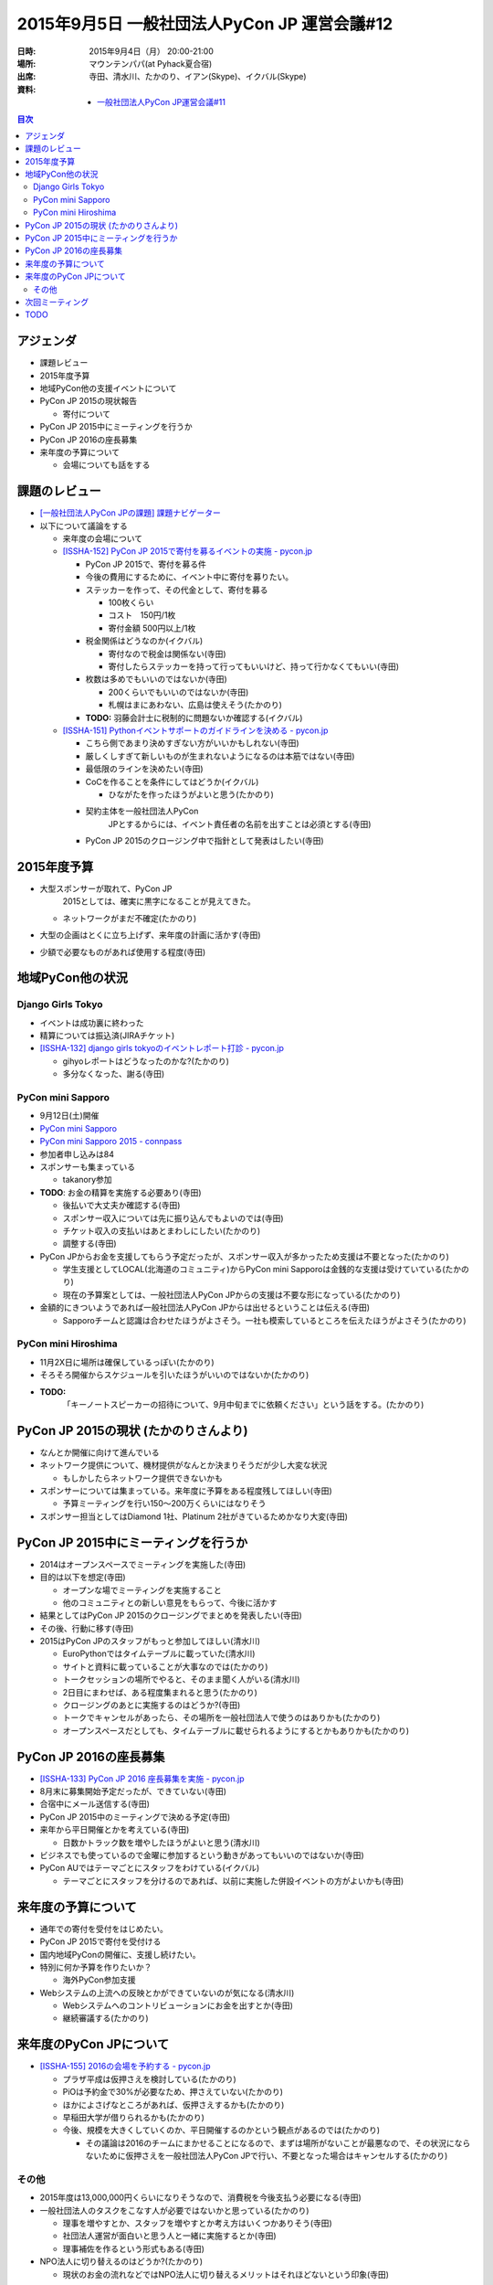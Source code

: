 ===============================================
 2015年9月5日 一般社団法人PyCon JP 運営会議#12
===============================================

:日時: 2015年9月4日（月） 20:00-21:00
:場所: マウンテンパパ(at Pyhack夏合宿)
:出席: 寺田、清水川、たかのり、イアン(Skype)、イクバル(Skype)
:資料:

   -  `一般社団法人PyCon JP運営会議#11 <http://drive.google.com/open?id=1WaJ9kSKbH1skbZY90_sQtxDtqRNTXMiQl0QeJpLibbo>`__

.. contents:: 目次
   :local:

アジェンダ
==========

-  課題レビュー

-  2015年度予算

-  地域PyCon他の支援イベントについて

-  PyCon JP 2015の現状報告

   -  寄付について

-  PyCon JP 2015中にミーティングを行うか

-  PyCon JP 2016の座長募集

-  来年度の予算について

   -  会場についても話をする

課題のレビュー
==============

-  `[一般社団法人PyCon JPの課題] 課題ナビゲーター <https://pyconjp.atlassian.net/issues/?filter=11500>`__

-  以下について議論をする

   -  来年度の会場について

   -  `[ISSHA-152] PyCon JP 2015で寄付を募るイベントの実施 - pycon.jp <https://pyconjp.atlassian.net/browse/ISSHA-152>`__

      -  PyCon JP 2015で、寄付を募る件

      -  今後の費用にするために、イベント中に寄付を募りたい。

      -  ステッカーを作って、その代金として、寄付を募る

         -  100枚くらい

         -  コスト　150円/1枚

         -  寄付金額 500円以上/1枚

      -  税金関係はどうなのか(イクバル)

         -  寄付なので税金は関係ない(寺田)

         -  寄付したらステッカーを持って行ってもいいけど、持って行かなくてもいい(寺田)

      -  枚数は多めでもいいのではないか(寺田)

         -  200くらいでもいいのではないか(寺田)

         -  札幌はまにあわない、広島は使えそう(たかのり)

      -  **TODO:** 羽藤会計士に税制的に問題ないか確認する(イクバル)

   -  `[ISSHA-151] Pythonイベントサポートのガイドラインを決める - pycon.jp <https://pyconjp.atlassian.net/browse/ISSHA-151>`__

      -  こちら側であまり決めすぎない方がいいかもしれない(寺田)

      -  厳しくしすぎて新しいものが生まれないようになるのは本筋ではない(寺田)

      -  最低限のラインを決めたい(寺田)

      -  CoCを作ることを条件にしてはどうか(イクバル)

         -  ひながたを作ったほうがよいと思う(たかのり)

      -  契約主体を一般社団法人PyCon
             JPとするからには、イベント責任者の名前を出すことは必須とする(寺田)

      -  PyCon JP 2015のクロージング中で指針として発表はしたい(寺田)

2015年度予算
============

-  大型スポンサーが取れて、PyCon JP
       2015としては、確実に黒字になることが見えてきた。

   -  ネットワークがまだ不確定(たかのり)

-  大型の企画はとくに立ち上げず、来年度の計画に活かす(寺田)

-  少額で必要なものがあれば使用する程度(寺田)

地域PyCon他の状況
=================

Django Girls Tokyo
------------------

-  イベントは成功裏に終わった

-  精算については振込済(JIRAチケット)

-  `[ISSHA-132] django girls tokyoのイベントレポート打診 - pycon.jp <https://pyconjp.atlassian.net/browse/ISSHA-132>`__

   -  gihyoレポートはどうなったのかな?(たかのり)

   -  多分なくなった、謝る(寺田)

PyCon mini Sapporo
------------------

-  9月12日(土)開催

-  `PyCon mini Sapporo <http://sapporo.pycon.jp/2015/>`__

-  `PyCon mini Sapporo 2015 - connpass <http://pyconjp.connpass.com/event/16255/>`__

-  参加者申し込みは84

-  スポンサーも集まっている

   -  takanory参加

-  **TODO**: お金の精算を実施する必要あり(寺田)

   -  後払いで大丈夫か確認する(寺田)

   -  スポンサー収入については先に振り込んでもよいのでは(寺田)

   -  チケット収入の支払いはあとまわしにしたい(たかのり)

   -  調整する(寺田)

-  PyCon JPからお金を支援してもらう予定だったが、スポンサー収入が多かったため支援は不要となった(たかのり)

   -  学生支援としてLOCAL(北海道のコミュニティ)からPyCon mini Sapporoは金銭的な支援は受けていている(たかのり)

   -  現在の予算案としては、一般社団法人PyCon JPからの支援は不要な形になっている(たかのり)

-  金額的にきついようであれば一般社団法人PyCon JPからは出せるということは伝える(寺田)

   -  Sapporoチームと認識は合わせたほうがよさそう。一社も模索しているところを伝えたほうがよさそう(たかのり)

PyCon mini Hiroshima
--------------------

-  11月2X日に場所は確保しているっぽい(たかのり)

-  そろそろ開催からスケジュールを引いたほうがいいのではないか(たかのり)

-  **TODO:**
       「キーノートスピーカーの招待について、9月中旬までに依頼ください」という話をする。(たかのり)

PyCon JP 2015の現状 (たかのりさんより)
======================================

-  なんとか開催に向けて進んでいる

-  ネットワーク提供について、機材提供がなんとか決まりそうだが少し大変な状況

   -  もしかしたらネットワーク提供できないかも

-  スポンサーについては集まっている。来年度に予算をある程度残してほしい(寺田)

   -  予算ミーティングを行い150〜200万くらいにはなりそう

-  スポンサー担当としてはDiamond 1社、Platinum 2社がきているためかなり大変(寺田)

PyCon JP 2015中にミーティングを行うか
=====================================

-  2014はオープンスペースでミーティングを実施した(寺田)

-  目的は以下を想定(寺田)

   -  オープンな場でミーティングを実施すること

   -  他のコミュニティとの新しい意見をもらって、今後に活かす

-  結果としてはPyCon JP 2015のクロージングでまとめを発表したい(寺田)

-  その後、行動に移す(寺田)

-  2015はPyCon JPのスタッフがもっと参加してほしい(清水川)

   -  EuroPythonではタイムテーブルに載っていた(清水川)

   -  サイトと資料に載っていることが大事なのでは(たかのり)

   -  トークセッションの場所でやると、そのまま聞く人がいる(清水川)

   -  2日目にまわせば、ある程度集まれると思う(たかのり)

   -  クロージングのあとに実施するのはどうか?(寺田)

   -  トークでキャンセルがあったら、その場所を一般社団法人で使うのはありかも(たかのり)

   -  オープンスペースだとしても、タイムテーブルに載せられるようにするとかもありかも(たかのり)

PyCon JP 2016の座長募集
=======================

-  `[ISSHA-133] PyCon JP 2016 座長募集を実施 - pycon.jp <https://pyconjp.atlassian.net/browse/ISSHA-133>`__

-  8月末に募集開始予定だったが、できていない(寺田)

-  合宿中にメール送信する(寺田)

-  PyCon JP 2015中のミーティングで決める予定(寺田)

-  来年から平日開催とかを考えている(寺田)

   -  日数かトラック数を増やしたほうがよいと思う(清水川)

-  ビジネスでも使っているので金曜に参加するという動きがあってもいいのではないか(寺田)

-  PyCon AUではテーマごとにスタッフをわけている(イクバル)

   -  テーマごとにスタッフを分けるのであれば、以前に実施した併設イベントの方がよいかも(寺田)

来年度の予算について
====================

-  通年での寄付を受付をはじめたい。

-  PyCon JP 2015で寄付を受付ける

-  国内地域PyConの開催に、支援し続けたい。

-  特別に何か予算を作りたいか？

   -  海外PyCon参加支援

-  Webシステムの上流への反映とかができていないのが気になる(清水川)

   -  Webシステムへのコントリビューションにお金を出すとか(寺田)

   -  継続審議する(たかのり)

来年度のPyCon JPについて
========================

-  `[ISSHA-155] 2016の会場を予約する - pycon.jp <https://pyconjp.atlassian.net/browse/ISSHA-155>`__

   -  プラザ平成は仮押さえを検討している(たかのり)

   -  PiOは予約金で30%が必要なため、押さえていない(たかのり)

   -  ほかによさげなところがあれば、仮押さえするかも(たかのり)

   -  早稲田大学が借りられるかも(たかのり)

   -  今後、規模を大きくしていくのか、平日開催するのかという観点があるのでは(たかのり)

      -  その議論は2016のチームにまかせることになるので、まずは場所がないことが最悪なので、その状況にならないために仮押さえを一般社団法人PyCon JPで行い、不要となった場合はキャンセルする(たかのり)

その他
------

-  2015年度は13,000,000円くらいになりそうなので、消費税を今後支払う必要になる(寺田)

-  一般社団法人のタスクをこなす人が必要ではないかと思っている(たかのり)

   -  理事を増やすとか、スタッフを増やすとか考え方はいくつかありそう(寺田)

   -  社団法人運営が面白いと思う人と一緒に実施するとか(寺田)

   -  理事補佐を作るという形式もある(寺田)

-  NPO法人に切り替えるのはどうか?(たかのり)

   -  現状のお金の流れなどではNPO法人に切り替えるメリットはそれほどないという印象(寺田)

次回ミーティング
================

-  次回日程

   -  PyCon JP 2015 10月11日(日)ではオープンなミーティングを実施

   -  運営会議は11月後半くらいに開催予定

-  次回の議題案

   -  地域PyConの状況

   -  予算関係のアップデート

   -  PyCon JP 2105について

      -  オープンスペースで一般社団法人PyCon JPについて

   -  次期座長募集について

   -  他

TODO
====

-  `[ISSHA-167] 会計士に寄付ステッカーが問題ないか確認 <https://pyconjp.atlassian.net/browse/ISSHA-167>`__ (イクバル)

-  `[ISSHA-168] PyCon mini Sapporo精算 <https://pyconjp.atlassian.net/browse/ISSHA-168>`__ (しみずかわ)

-  `[ISSHA-169] PyCon mini Hiroshimaキーノート打診 <https://pyconjp.atlassian.net/browse/ISSHA-169>`__ (たかのり)

-  `[ISSHA-135] PyCon JPで Committee Meeting を行うかどうかを決める <https://pyconjp.atlassian.net/browse/ISSHA-135?filter=11500&jql=project%20%3D%20ISSHA%20AND%20status%20in%20(Open%2C%20%22In%20Progress%22%2C%20Reopened)%20ORDER%20BY%20component%20DESC%2C%20due%20ASC%2C%20updated%20DESC>`__ (寺田)

-  `[ISSHA-170] 運営会議 #13 開催準備 <https://pyconjp.atlassian.net/browse/ISSHA-170>`__ (寺田)
